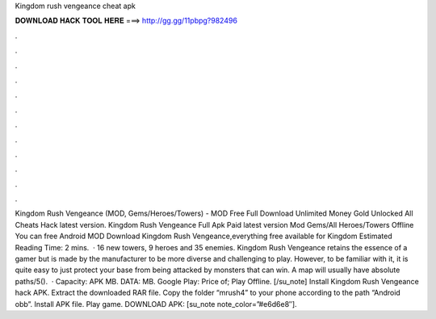 Kingdom rush vengeance cheat apk

𝐃𝐎𝐖𝐍𝐋𝐎𝐀𝐃 𝐇𝐀𝐂𝐊 𝐓𝐎𝐎𝐋 𝐇𝐄𝐑𝐄 ===> http://gg.gg/11pbpg?982496

.

.

.

.

.

.

.

.

.

.

.

.

Kingdom Rush Vengeance (MOD, Gems/Heroes/Towers) -  MOD Free Full Download Unlimited Money Gold Unlocked All Cheats Hack latest version. Kingdom Rush Vengeance Full Apk Paid latest version Mod Gems/All Heroes/Towers Offline You can free Android MOD Download Kingdom Rush Vengeance,everything free available for Kingdom Estimated Reading Time: 2 mins.  · 16 new towers, 9 heroes and 35 enemies. Kingdom Rush Vengeance retains the essence of a gamer but is made by the manufacturer to be more diverse and challenging to play. However, to be familiar with it, it is quite easy to just protect your base from being attacked by monsters that can win. A map will usually have absolute paths/5().  · Capacity: APK MB. DATA: MB. Google Play: Price of; Play Offline. [/su_note] Install Kingdom Rush Vengeance hack APK. Extract the downloaded RAR file. Copy the folder “mrush4” to your phone according to the path “Android obb”. Install APK file. Play game. DOWNLOAD APK: [su_note note_color=”#e6d6e8″].